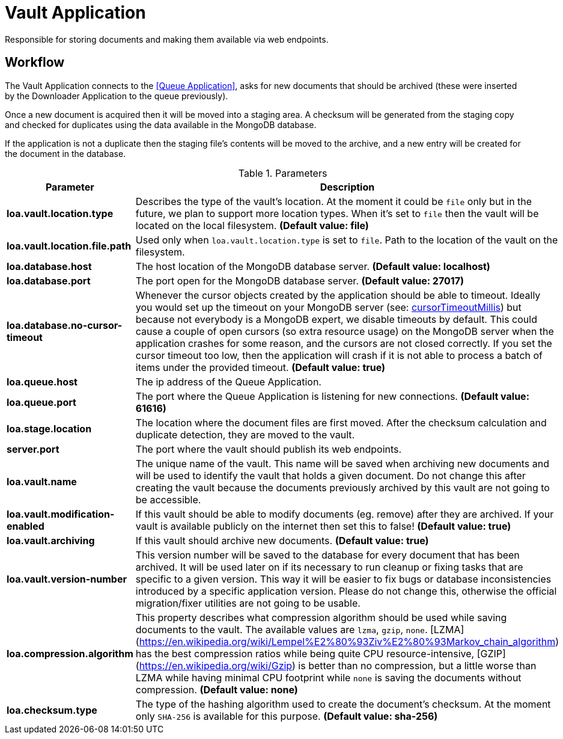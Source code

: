 = Vault Application

Responsible for storing documents and making them available via web endpoints.

== Workflow

The Vault Application connects to the <<Queue Application>>, asks for new documents that should be archived (these were inserted by the Downloader Application to the queue previously).

Once a new document is acquired then it will be moved into a staging area.
A checksum will be generated from the staging copy and checked for duplicates using the data available in the MongoDB database.

If the application is not a duplicate then the staging file's contents will be moved to the archive, and a new entry will be created for the document in the database.

.Parameters
|===
| Parameter | Description

| **loa.vault.location.type**
| Describes the type of the vault's location. At the moment it could be `file` only but in the future, we plan to support more location types. When it's set to `file` then the vault will be located on the local filesystem. *(Default value: file)*

| **loa.vault.location.file.path**
| Used only when `loa.vault.location.type` is set to `file`. Path to the location of the vault on the filesystem.

| **loa.database.host**
| The host location of the MongoDB database server. *(Default value: localhost)*

| **loa.database.port**
| The port open for the MongoDB database server. *(Default value: 27017)*

| **loa.database.no-cursor-timeout**
| Whenever the cursor objects created by the application should be able to timeout. Ideally you would set up the timeout on your MongoDB server (see: https://docs.mongodb.com/manual/reference/parameters/#param.cursorTimeoutMillis[cursorTimeoutMillis]) but because not everybody is a MongoDB expert, we disable timeouts by default. This could cause a couple of open cursors (so extra resource usage) on the MongoDB server when the application crashes for some reason, and the cursors are not closed correctly. If you set the cursor timeout too low, then the application will crash if it is not able to process a batch of items under the provided timeout. *(Default value: true)*

| **loa.queue.host**
| The ip address of the Queue Application.

| **loa.queue.port**
| The port where the Queue Application is listening for new connections. *(Default value: 61616)*

| **loa.stage.location**
| The location where the document files are first moved. After the checksum calculation and duplicate detection, they are moved to the vault.

| **server.port**
| The port where the vault should publish its web endpoints.

| **loa.vault.name**
| The unique name of the vault. This name will be saved when archiving new documents and will be used to identify the vault that holds a given document. Do not change this after creating the vault because the documents previously archived by this vault are not going to be accessible.

| **loa.vault.modification-enabled**
| If this vault should be able to modify documents (eg. remove) after they are archived. If your vault is available publicly on the internet then set this to false! *(Default value: true)*

| **loa.vault.archiving**
| If this vault should archive new documents. *(Default value: true)*

| **loa.vault.version-number**
| This version number will be saved to the database for every document that has been archived. It will be used later on if its necessary to run cleanup or fixing tasks that are specific to a given version. This way it will be easier to fix bugs or database inconsistencies introduced by a specific application version. Please do not change this, otherwise the official migration/fixer utilities are not going to be usable.

| **loa.compression.algorithm**
| This property describes what compression algorithm should be used while saving documents to the vault. The available values are `lzma`, `gzip`, `none`. [LZMA](https://en.wikipedia.org/wiki/Lempel%E2%80%93Ziv%E2%80%93Markov_chain_algorithm) has the best compression ratios while being quite CPU resource-intensive, [GZIP](https://en.wikipedia.org/wiki/Gzip) is better than no compression, but a little worse than LZMA while having minimal CPU footprint while `none` is saving the documents without compression. *(Default value: none)*

| **loa.checksum.type**
| The type of the hashing algorithm used to create the document's checksum. At the moment only `SHA-256` is available for this purpose. *(Default value: sha-256)*
|===
